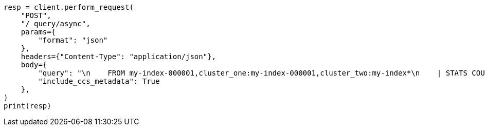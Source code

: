 // This file is autogenerated, DO NOT EDIT
// esql/esql-across-clusters.asciidoc:192

[source, python]
----
resp = client.perform_request(
    "POST",
    "/_query/async",
    params={
        "format": "json"
    },
    headers={"Content-Type": "application/json"},
    body={
        "query": "\n    FROM my-index-000001,cluster_one:my-index-000001,cluster_two:my-index*\n    | STATS COUNT(http.response.status_code) BY user.id\n    | LIMIT 2\n  ",
        "include_ccs_metadata": True
    },
)
print(resp)
----
